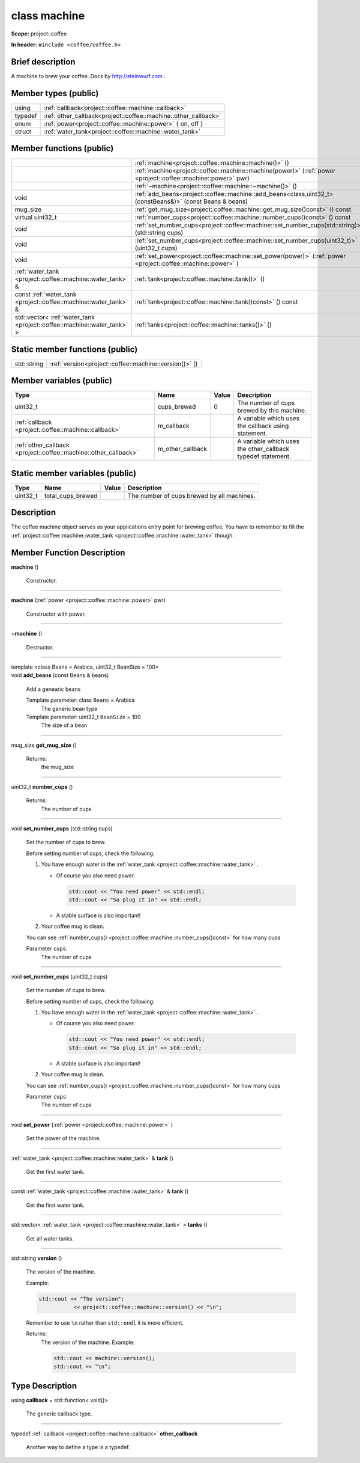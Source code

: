 
.. _project::coffee::machine:

class machine
=============

**Scope:** project::coffee

**In header:** ``#include <coffee/coffee.h>``

Brief description
-----------------
A machine to brew your coffee. Docs by `http://steinwurf.com <http://steinwurf.com>`_ . 


Member types (public)
---------------------

.. list-table::
   :header-rows: 0
   :widths: auto

   * - using
     - :ref:`callback<project::coffee::machine::callback>` 
   * - typedef
     - :ref:`other_callback<project::coffee::machine::other_callback>` 
   * - enum
     - :ref:`power<project::coffee::machine::power>` { on, off }
   * - struct
     - :ref:`water_tank<project::coffee::machine::water_tank>` 



Member functions (public)
-------------------------

.. list-table::
   :header-rows: 0
   :widths: auto

   * - 
     - :ref:`machine<project::coffee::machine::machine()>` ()
   * - 
     - :ref:`machine<project::coffee::machine::machine(power)>` (:ref:`power <project::coffee::machine::power>` pwr)
   * - 
     - :ref:`~machine<project::coffee::machine::~machine()>` ()
   * - void
     - :ref:`add_beans<project::coffee::machine::add_beans<class,uint32_t>(constBeans&)>` (const Beans & beans)
   * - mug_size
     - :ref:`get_mug_size<project::coffee::machine::get_mug_size()const>` () const
   * - virtual uint32_t
     - :ref:`number_cups<project::coffee::machine::number_cups()const>` () const
   * - void
     - :ref:`set_number_cups<project::coffee::machine::set_number_cups(std::string)>` (std::string cups)
   * - void
     - :ref:`set_number_cups<project::coffee::machine::set_number_cups(uint32_t)>` (uint32_t cups)
   * - void
     - :ref:`set_power<project::coffee::machine::set_power(power)>` (:ref:`power <project::coffee::machine::power>` )
   * - :ref:`water_tank <project::coffee::machine::water_tank>` &
     - :ref:`tank<project::coffee::machine::tank()>` ()
   * - const :ref:`water_tank <project::coffee::machine::water_tank>` &
     - :ref:`tank<project::coffee::machine::tank()const>` () const
   * - std::vector< :ref:`water_tank <project::coffee::machine::water_tank>` >
     - :ref:`tanks<project::coffee::machine::tanks()>` ()




Static member functions (public)
--------------------------------

.. list-table::
   :header-rows: 0
   :widths: auto

   * - std::string
     - :ref:`version<project::coffee::machine::version()>` ()



Member variables (public)
-------------------------

.. list-table::
   :header-rows: 1
   :widths: auto

   * - Type
     - Name
     - Value
     - Description
   * - uint32_t
     - cups_brewed
     - 0
     - The number of cups brewed by this machine. 
   * - :ref:`callback <project::coffee::machine::callback>`
     - m_callback
     - 
     - A variable which uses the callback using statement. 
   * - :ref:`other_callback <project::coffee::machine::other_callback>`
     - m_other_callback
     - 
     - A variable which uses the other_callback typedef statement. 




Static member variables (public)
--------------------------------

.. list-table::
   :header-rows: 1
   :widths: auto

   * - Type
     - Name
     - Value
     - Description
   * - uint32_t
     - total_cups_brewed
     - 
     - The number of cups brewed by all machines. 



Description
-----------
The coffee machine object serves as your applications entry point for brewing coffee. You have to remember to fill the :ref:`project::coffee::machine::water_tank <project::coffee::machine::water_tank>` though. 




Member Function Description
---------------------------

.. _project::coffee::machine::machine():

| **machine** ()

    Constructor. 


-----

.. _project::coffee::machine::machine(power):

| **machine** (:ref:`power <project::coffee::machine::power>` pwr)

    Constructor with power. 


-----

.. _project::coffee::machine::~machine():

| **~machine** ()

    Destructor. 


-----

.. _project::coffee::machine::add_beans<class,uint32_t>(constBeans&):

| template <class Beans = Arabica, uint32_t BeanSize = 100>
| void **add_beans** (const Beans & beans)

    Add a genearic beans 

    Template parameter: class ``Beans``  = Arabica
        The generic bean type 

    Template parameter: uint32_t ``BeanSize``  = 100
        The size of a bean 



-----

.. _project::coffee::machine::get_mug_size()const:

| mug_size **get_mug_size** ()

    Returns:
        the mug_size 


-----

.. _project::coffee::machine::number_cups()const:

| uint32_t **number_cups** ()

    Returns:
        The number of cups 


-----

.. _project::coffee::machine::set_number_cups(std::string):

| void **set_number_cups** (std::string cups)

    Set the number of cups to brew. 

    Before setting number of cups, check the following: 

    #. You have enough water in the :ref:`water_tank <project::coffee::machine::water_tank>` . 

       - Of course you also need power. 

         .. code-block:: c++

             std::cout << "You need power" << std::endl;
             std::cout << "So plug it in" << std::endl;






       - A stable surface is also important! 





    #. Your coffee mug is clean. 

    You can see :ref:`number_cups() <project::coffee::machine::number_cups()const>` for how many cups 

    Parameter ``cups``:
        The number of cups 





-----

.. _project::coffee::machine::set_number_cups(uint32_t):

| void **set_number_cups** (uint32_t cups)

    Set the number of cups to brew. 

    Before setting number of cups, check the following: 

    #. You have enough water in the :ref:`water_tank <project::coffee::machine::water_tank>` . 

       - Of course you also need power. 

         .. code-block:: c++

             std::cout << "You need power" << std::endl;
             std::cout << "So plug it in" << std::endl;






       - A stable surface is also important! 





    #. Your coffee mug is clean. 

    You can see :ref:`number_cups() <project::coffee::machine::number_cups()const>` for how many cups 

    Parameter ``cups``:
        The number of cups 





-----

.. _project::coffee::machine::set_power(power):

| void **set_power** (:ref:`power <project::coffee::machine::power>` )

    Set the power of the machine. 


-----

.. _project::coffee::machine::tank():

| :ref:`water_tank <project::coffee::machine::water_tank>` & **tank** ()

    Get the first water tank. 


-----

.. _project::coffee::machine::tank()const:

| const :ref:`water_tank <project::coffee::machine::water_tank>` & **tank** ()

    Get the first water tank. 


-----

.. _project::coffee::machine::tanks():

| std::vector< :ref:`water_tank <project::coffee::machine::water_tank>` > **tanks** ()

    Get all water tanks. 


-----

.. _project::coffee::machine::version():

| std::string **version** ()

    The version of the machine. 

    Example: 

    .. code-block:: c++

        std::cout << "The version";
                   << project::coffee::machine::version() << "\n";


    Remember to use ``\n`` rather than ``std::endl`` it is more efficient. 

    Returns:
        The version of the machine. Example: 

        .. code-block:: c++

            std::cout << machine::version();
            std::cout << "\n";












Type Description
----------------

.. _project::coffee::machine::callback:

using **callback** = std::function< void()>

    The generic callback type. 

    

-----

.. _project::coffee::machine::other_callback:

typedef :ref:`callback <project::coffee::machine::callback>` **other_callback**

    Another way to define a type is a typedef. 

    









